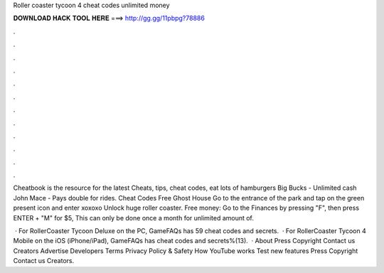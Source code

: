 Roller coaster tycoon 4 cheat codes unlimited money



𝐃𝐎𝐖𝐍𝐋𝐎𝐀𝐃 𝐇𝐀𝐂𝐊 𝐓𝐎𝐎𝐋 𝐇𝐄𝐑𝐄 ===> http://gg.gg/11pbpg?78886



.



.



.



.



.



.



.



.



.



.



.



.

Cheatbook is the resource for the latest Cheats, tips, cheat codes, eat lots of hamburgers Big Bucks - Unlimited cash John Mace - Pays double for rides. Cheat Codes Free Ghost House Go to the entrance of the park and tap on the green present icon and enter xoxoxo Unlock huge roller coaster. Free money: Go to the Finances by pressing "F", then press ENTER + "M" for $5, This can only be done once a month for unlimited amount of.

 · For RollerCoaster Tycoon Deluxe on the PC, GameFAQs has 59 cheat codes and secrets.  · For RollerCoaster Tycoon 4 Mobile on the iOS (iPhone/iPad), GameFAQs has cheat codes and secrets%(13).  · About Press Copyright Contact us Creators Advertise Developers Terms Privacy Policy & Safety How YouTube works Test new features Press Copyright Contact us Creators.
